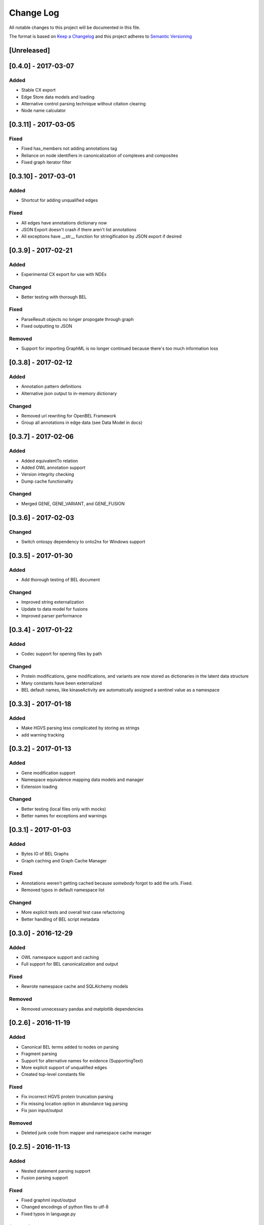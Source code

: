 Change Log
==========
All notable changes to this project will be documented in this file.

The format is based on `Keep a Changelog <http://keepachangelog.com/>`_
and this project adheres to `Semantic Versioning <http://semver.org/>`_

[Unreleased]
------------

[0.4.0] - 2017-03-07
--------------------
Added
~~~~~
- Stable CX export
- Edge Store data models and loading
- Alternative control parsing technique without citation clearing
- Node name calculator

[0.3.11] - 2017-03-05
---------------------
Fixed
~~~~~
- Fixed has_members not adding annotations tag
- Reliance on node identifiers in canonicalization of complexes and composites
- Fixed graph iterator filter

[0.3.10] - 2017-03-01
---------------------
Added
~~~~~
- Shortcut for adding unqualified edges

Fixed
~~~~~
- All edges have annotations dictionary now
- JSON Export doesn't crash if there aren't list annotations
- All exceptions have __str__ function for stringification by JSON export if desired

[0.3.9] - 2017-02-21
--------------------
Added
~~~~~
- Experimental CX export for use with NDEx

Changed
~~~~~~~
- Better testing with thorough BEL

Fixed
~~~~~
- ParseResult objects no longer propogate through graph
- Fixed outputting to JSON

Removed
~~~~~~~
- Support for importing GraphML is no longer continued because there's too much information loss

[0.3.8] - 2017-02-12
--------------------
Added
~~~~~
- Annotation pattern definitions
- Alternative json output to in-memory dictionary

Changed
~~~~~~~
- Removed url rewriting for OpenBEL Framework
- Group all annotations in edge data (see Data Model in docs)

[0.3.7] - 2017-02-06
--------------------
Added
~~~~~
- Added equivalentTo relation
- Added OWL annotation support
- Version integrity checking
- Dump cache functionality

Changed
~~~~~~~
- Merged GENE, GENE_VARIANT, and GENE_FUSION

[0.3.6] - 2017-02-03
--------------------
Changed
~~~~~~~
- Switch ontospy dependency to onto2nx for Windows support

[0.3.5] - 2017-01-30
--------------------
Added
~~~~~
- Add thorough testing of BEL document

Changed
~~~~~~~
- Improved string externalization
- Update to data model for fusions
- Improved parser performance

[0.3.4] - 2017-01-22
--------------------
Added
~~~~~
- Codec support for opening files by path

Changed
~~~~~~~
- Protein modifications, gene modifications, and variants are now stored as dictionaries in the latent data structure
- Many constants have been externalized
- BEL default names, like kinaseActivity are automatically assigned a sentinel value as a namespace

[0.3.3] - 2017-01-18
--------------------
Added
~~~~~
- Make HGVS parsing less complicated by storing as strings
- add warning tracking

[0.3.2] - 2017-01-13
--------------------
Added
~~~~~
- Gene modification support
- Namespace equivalence mapping data models and manager
- Extension loading

Changed
~~~~~~~
- Better testing (local files only with mocks)
- Better names for exceptions and warnings

[0.3.1] - 2017-01-03
--------------------
Added
~~~~~
- Bytes IO of BEL Graphs
- Graph caching and Graph Cache Manager

Fixed
~~~~~
- Annotations weren't getting cached because *somebody* forgot to add the urls. Fixed.
- Removed typos in default namespace list

Changed
~~~~~~~
- More explicit tests and overall test case refactoring
- Better handling of BEL script metadata

[0.3.0] - 2016-12-29
--------------------
Added
~~~~~
- OWL namespace support and caching
- Full support for BEL canonicalization and output

Fixed
~~~~~
- Rewrote namespace cache and SQLAlchemy models

Removed
~~~~~~~
- Removed unnecessary pandas and matplotlib dependencies

[0.2.6] - 2016-11-19
--------------------
Added
~~~~~
- Canonical BEL terms added to nodes on parsing
- Fragment parsing
- Support for alternative names for evidence (SupportingText)
- More explicit support of unqualified edges
- Created top-level constants file

Fixed
~~~~~
- Fix incorrect HGVS protein truncation parsing
- Fix missing location option in abundance tag parsing
- Fix json input/output

Removed
~~~~~~~
- Deleted junk code from mapper and namespace cache manager

[0.2.5] - 2016-11-13
--------------------
Added
~~~~~
- Nested statement parsing support
- Fusion parsing support

Fixed
~~~~~
- Fixed graphml input/output
- Changed encodings of python files to utf-8
- Fixed typos in language.py

[0.2.4] - 2016-11-13
--------------------
Added
~~~~~
- Neo4J CLI output
- Edge and node filtering
- Assertions of document metadata key
- Added BEL 2.0 protein modification default mapping support

Changed
~~~~~~~
- Rewrite HGVS parsing
- Updated canonicalization

Fixed
~~~~~
- Typo in amino acid dictionary
- Assertion of citation

[0.2.3] - 2016-11-09
--------------------
Changed
~~~~~~~
- Made logging lazy and updated logging codes
- Update rewriting of old statements
- Explicitly streamlined MatchFirst statements; huge speed improvements

[0.2.2] - 2016-10-25
--------------------
Removed
~~~~~~~
- Documentation is no longer stored in version control
- Fixed file type in CLI

[0.2.1] - 2016-10-25 [YANKED]
-----------------------------
Added
~~~~~
- Added CLI for data manager

[0.2.0] - 2016-10-22
--------------------
Added
~~~~~
- Added definition cache manager

Diffs
-----

- [Unreleased]: https://github.com/pybel/pybel/compare/v0.4.0...HEAD
- [0.3.12]: https://github.com/pybel/pybel/compare/v0.3.11...v0.4.0
- [0.3.11]: https://github.com/pybel/pybel/compare/v0.3.10...v0.3.11
- [0.3.10]: https://github.com/pybel/pybel/compare/v0.3.9...v0.3.10
- [0.3.9]: https://github.com/pybel/pybel/compare/v0.3.8...v0.3.9
- [0.3.8]: https://github.com/pybel/pybel/compare/v0.3.7...v0.3.8
- [0.3.7]: https://github.com/pybel/pybel/compare/v0.3.6...v0.3.7
- [0.3.6]: https://github.com/pybel/pybel/compare/v0.3.5...v0.3.6
- [0.3.5]: https://github.com/pybel/pybel/compare/v0.3.4...v0.3.5
- [0.3.4]: https://github.com/pybel/pybel/compare/v0.3.3...v0.3.4
- [0.3.3]: https://github.com/pybel/pybel/compare/v0.3.2...v0.3.3
- [0.3.2]: https://github.com/pybel/pybel/compare/v0.3.1...v0.3.2
- [0.3.1]: https://github.com/pybel/pybel/compare/v0.3.0...v0.3.1
- [0.3.0]: https://github.com/pybel/pybel/compare/v0.2.6...v0.3.0
- [0.2.6]: https://github.com/pybel/pybel/compare/v0.2.5...v0.2.6
- [0.2.5]: https://github.com/pybel/pybel/compare/v0.2.4...v0.2.5
- [0.2.4]: https://github.com/pybel/pybel/compare/v0.2.3...v0.2.4
- [0.2.3]: https://github.com/pybel/pybel/compare/v0.2.2...v0.2.3
- [0.2.2]: https://github.com/pybel/pybel/compare/v0.2.1...v0.2.2
- [0.2.1]: https://github.com/pybel/pybel/compare/v0.2.0...v0.2.1
